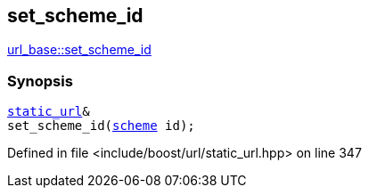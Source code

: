 :relfileprefix: ../../../
[#AED0310858ADFD31A68CA612E93155B2B04D4042]
== set_scheme_id

xref:reference/boost/urls/url_base/set_scheme_id.adoc[url_base::set_scheme_id]


=== Synopsis

[source,cpp,subs="verbatim,macros,-callouts"]
----
xref:reference/boost/urls/static_url.adoc[static_url]&
set_scheme_id(xref:reference/boost/urls/scheme.adoc[scheme] id);
----

Defined in file <include/boost/url/static_url.hpp> on line 347

